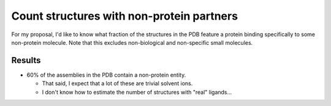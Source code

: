******************************************
Count structures with non-protein partners
******************************************

For my proposal, I'd like to know what fraction of the structures in the PDB 
feature a protein binding specifically to some non-protein molecule.  Note that 
this excludes non-biological and non-specific small molecules.

Results
=======
.. datatable:: count_partners.csv

  The first column is the number of assemblies present in the database.  The 
  remaining columns are the fraction of those structures that have the 
  corresponding composition.

- 60% of the assemblies in the PDB contain a non-protein entity.

  - That said, I expect that a lot of these are trivial solvent ions.
  - I don't know how to estimate the number of structures with "real" 
    ligands...
